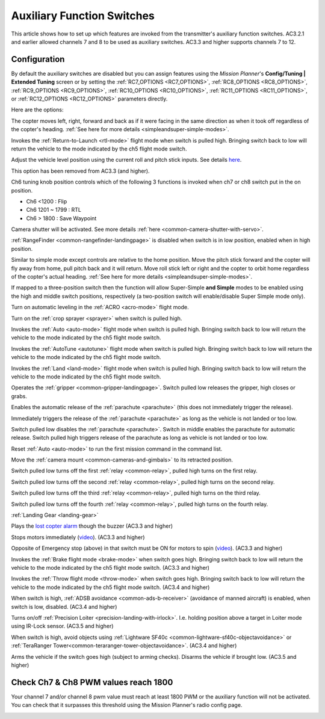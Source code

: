 .. _channel-7-and-8-options:

===========================
Auxiliary Function Switches
===========================

This article shows how to set up which features are invoked from the transmitter's auxiliary function switches.
AC3.2.1 and earlier allowed channels 7 and 8 to be used as auxiliary switches.  AC3.3 and higher supports channels 7 to 12.

Configuration
=============

By default the auxiliary switches are disabled but you can assign
features using the *Mission Planner*'s **Config/Tuning \| Extended
Tuning** screen or by setting the :ref:`RC7_OPTIONS <RC7_OPTIONS>`, :ref:`RC8_OPTIONS <RC8_OPTIONS>`, :ref:`RC9_OPTIONS <RC9_OPTIONS>`,
:ref:`RC10_OPTIONS <RC10_OPTIONS>`, :ref:`RC11_OPTIONS <RC11_OPTIONS>`, or :ref:`RC12_OPTIONS <RC12_OPTIONS>` parameters directly.

.. image:: ../images/MPchan7options.jpg
    :target: ../_images/MPchan7options.jpg

Here are the options:

.. raw:: html

   <table border="1" class="docutils">
   <tbody>
   <tr>
   <th>Option</th>
   <th>Description</th>
   </tr>
   <tr>
   <td><strong>Flip</strong></td>
   <td>Vehicle will flip on its roll or pitch axis depending upon the pilot's roll and pitch stick position.
   Vehicle will rise for 1 second and then rapidly flip. The vehicle will not flip again until the switch is
   brought low and back to high. Give yourself at least 10m of altitude before trying flip for the first time!
   </td>
   </tr>
   <tr>
   <td><strong>Simple Mode</strong></td>
   <td>
   
The copter moves left, right, forward and back as if it were facing in
the same direction as when it took off regardless of the copter's
heading. :ref:`See here for more details <simpleandsuper-simple-modes>`.

.. raw:: html

   </td>
   </tr>
   <tr>
   <td><strong>RTL</strong></td>
   <td>

Invokes the :ref:`Return-to-Launch <rtl-mode>` flight mode when switch is pulled high.
Bringing switch back to low will return the vehicle to the mode indicated by the ch5 flight mode switch.

.. raw:: html

   </td>
   </tr>
   <tr>
   <td><strong>Save Trim</strong></td>
   <td>

Adjust the vehicle level position using the current roll and pitch stick
inputs. See details `here <autotrim>`__.

.. raw:: html

   </td>
   </tr>
   <tr>
   <td><strong>Save WP</strong></td>
   <td>Save the current location (including altitude) as a waypoint in the
   mission. If in AUTO mode no waypoint will be saved, instead the vehicle will RTL</td>
   </tr>
   <tr>
   <td><strong>Multi Mode</strong></td>
   <td>
   
This option has been removed from AC3.3 (and higher).

Ch6 tuning knob position controls which of the following 3 functions is
invoked when ch7 or ch8 switch put in the on position.

-  Ch6 <1200 : Flip
-  Ch6 1201 ~ 1799 : RTL
-  Ch6 > 1800 : Save Waypoint

.. raw:: html

   </td>
   </tr>
   <tr>
   <td><strong>Camera Trigger</strong></td>
   <td>

Camera shutter will be activated. See more details
:ref:`here <common-camera-shutter-with-servo>`.

.. raw:: html

   </td>
   </tr>
   <tr>
   <td><strong>Range Finder</strong></td>
   <td>

:ref:`RangeFinder <common-rangefinder-landingpage>` is disabled when switch is in low position, enabled when in high position.

.. raw:: html

   </td>
   </tr>
   <tr>
   <td><strong>Fence</strong></td>
   <td>Fence is disabled when switch is in low position, enabled when it high position.</td>
   </tr>
   <tr>
   <td><strong>ResetToArmedYaw</strong></td>
   <td>
   This option has been removed from AC3.3 (and higher).

   Vehicle will turn to face the same direction that it was facing when it
   was first armed (e.g. at take-off). An alternative to simple mode when
   you've lost orientation and need to bring the craft home.</td>
   </tr>
   <tr>
   <td><strong>Super Simple Mode</strong></td>
   <td>

Similar to simple mode except controls are relative to the home
position. Move the pitch stick forward and the copter will fly away from
home, pull pitch back and it will return. Move roll stick left or right
and the copter to orbit home regardless of the copter's actual
heading. :ref:`See here for more details <simpleandsuper-simple-modes>`.

If mapped to a three-position switch then the function will allow
Super-Simple **and Simple** modes to be enabled using the high and
middle switch positions, respectively (a two-position switch will
enable/disable Super Simple mode only).

.. raw:: html

   </td>
   </tr>
   <tr>
   <td><strong>Acro Trainer</strong></td>
   <td>

Turn on automatic leveling in the :ref:`ACRO <acro-mode>` flight mode.

.. raw:: html

   </td>
   </tr>
   <tr>
   <td><strong>Sprayer</strong></td>
   <td>
   
Turn on the :ref:`crop sprayer <sprayer>` when switch is pulled high.

.. raw:: html

   </td>
   </tr>
   <tr>
   <td><strong>Auto</strong></td>
   <td>

Invokes the :ref:`Auto <auto-mode>` flight mode when switch is pulled high.
Bringing switch back to low will return the vehicle to the mode indicated by the ch5 flight mode switch.

.. raw:: html

   </td>
   </tr>
   <tr>
   <td><strong>AutoTune</strong></td>
   <td>

Invokes the :ref:`AutoTune <autotune>` flight mode when switch is pulled high.
Bringing switch back to low will return the vehicle to the mode indicated by the ch5 flight mode switch.

.. raw:: html

   </td>
   </tr>
   <tr>
   <td><strong>Land</strong></td>
   <td>

Invokes the :ref:`Land <land-mode>` flight mode when switch is pulled high.
Bringing switch back to low will return the vehicle to the mode indicated by the ch5 flight mode switch.

.. raw:: html

   </td>
   </tr>
   <tr>
   <td><strong>Gripper</strong></td>
   <td>

Operates the :ref:`gripper <common-gripper-landingpage>`.  Switch pulled low releases the gripper, high closes or grabs.

.. raw:: html

   </td>
   </tr>
   <tr>
   <td><strong>Parachute Enable</strong></td>
   <td>

Enables the automatic release of the :ref:`parachute <parachute>` (this does not immediately trigger the release).

.. raw:: html

   </td>
   </tr>
   <tr>
   <td><strong>Parachute Release</strong></td>
   <td>

Immediately triggers the release of the :ref:`parachute <parachute>` as long as the vehicle is not landed or too low.

.. raw:: html

   </td>
   </tr>
   <tr>
   <td><strong>Parachute 3Pos</strong></td>
   <td>

Switch pulled low disables the :ref:`parachute <parachute>`.  Switch in middle enables the parachute for automatic release.  Switch pulled high triggers release of the parachute as long as vehicle is not landed or too low.

.. raw:: html

   </td>
   </tr>
   <tr>
   <td><strong>Mission Reset</strong></td>
   <td>

Reset :ref:`Auto <auto-mode>` to run the first mission command in the command list.

.. raw:: html

   </td>
   </tr>
   <tr>
   <td><strong>AttCon Feed Forward</strong></td>
   <td>Turns on/off attitude controllers feed forward. For developers only.
   </td>
   </tr>
   <tr>
   <td><strong>AttCon Accel Limits</strong></td>
   <td>Turns on/off attitude controller acceleration limits. For developers only.
   </td>
   </tr>
   <tr>
   <td><strong>Retract Mount</strong></td>
   <td>

Move the :ref:`camera mount <common-cameras-and-gimbals>` to its retracted position.

.. raw:: html

   </td>
   </tr>
   <tr>
   <td><strong>Relay On/Off</strong></td>
   <td>

Switch pulled low turns off the first :ref:`relay <common-relay>`, pulled high turns on the first relay.

.. raw:: html

   </td>
   </tr>
   <tr>
   <td><strong>Relay2 On/Off</strong></td>
   <td>

Switch pulled low turns off the second :ref:`relay <common-relay>`, pulled high turns on the second relay.

.. raw:: html

   </td>
   </tr>
   <tr>
   <td><strong>Relay3 On/Off</strong></td>
   <td>

Switch pulled low turns off the third :ref:`relay <common-relay>`, pulled high turns on the third relay.

.. raw:: html

   </td>
   </tr>
   <tr>
   <td><strong>Relay4 On/Off</strong></td>
   <td>

Switch pulled low turns off the fourth :ref:`relay <common-relay>`, pulled high turns on the fourth relay.

.. raw:: html

   </td>
   </tr>
   <tr>
   <td>

:ref:`Landing Gear <landing-gear>`

.. raw:: html

   </td>
   <td>Retracts/Deploys landing gear. (AC3.3 and higher)</td>
   </tr>
   <tr>
   <td><strong>Lost Copter Alarm</strong></td>
   <td>

Plays the `lost copter alarm <http://download.ardupilot.org/downloads/wiki/pixhawk_sound_files/LostCopter.wav>`__
though the buzzer (AC3.3 and higher)

.. raw:: html

   </td>
   </tr>
   <tr>
   <td><strong>Emergency Stop Motors</strong></td>
   <td>

Stops motors immediately
(`video <https://www.youtube.com/watch?v=-Db4u8LJE5w>`__). (AC3.3 and higher)

.. raw:: html

   </td>
   </tr>
   <tr>
   <td><strong>Motor Interlock</strong></td>
   <td>

Opposite of Emergency stop (above) in that switch must be ON for motors
to spin (`video <https://youtu.be/-Db4u8LJE5w?t=51>`__). (AC3.3 and higher)

.. raw:: html

   </td>
   </tr>
   <tr>
   <td><strong>Brake</strong></td>
   <td>

Invokes the :ref:`Brake flight mode <brake-mode>` when switch goes high.
Bringing switch back to low will return the vehicle to the mode
indicated by the ch5 flight mode switch. (AC3.3 and higher)

.. raw:: html

   </td>
   </tr>
   <tr>
   <td><strong>Throw</strong></td>
   <td>

Invokes the :ref:`Throw flight mode <throw-mode>` when switch goes high.
Bringing switch back to low will return the vehicle to the mode
indicated by the ch5 flight mode switch. (AC3.4 and higher)

.. raw:: html

   </td>
   </tr>
   <tr>
   <td><strong>ADSB-Avoidance</strong></td>
   <td>

When switch is high, :ref:`ADSB avoidance <common-ads-b-receiver>` (avoidance of manned aircraft) is enabled, when switch is low, disabled. (AC3.4 and higher)

.. raw:: html

   </td>
   </tr>
   <tr>
   <td><strong>Precision Loiter</strong></td>
   <td>

Turns on/off :ref:`Precision Loiter <precision-landing-with-irlock>`.  I.e. holding position above a target in Loiter mode using IR-Lock sensor. (AC3.5 and higher)

.. raw:: html

   </td>
   </tr>
   <tr>
   <td><strong>Object Avoidance</strong></td>
   <td>

When switch is high, avoid objects using :ref:`Lightware SF40c <common-lightware-sf40c-objectavoidance>` or :ref:`TeraRanger Tower<common-teraranger-tower-objectavoidance>`. (AC3.4 and higher)

.. raw:: html

   </td>
   </tr>
   <tr>
   <td><strong>Arm/Disarm</strong></td>
   <td>

Arms the vehicle if the switch goes high (subject to arming checks).
Disarms the vehicle if brought low. (AC3.5 and higher)

.. raw:: html

   </td>
   </tr>
   </tbody>
   </table>

Check Ch7 & Ch8 PWM values reach 1800
=====================================

Your channel 7 and/or channel 8 pwm value must reach at least 1800 PWM
or the auxiliary function will not be activated. You can check that it
surpasses this threshold using the Mission Planner's radio config page.

.. image:: ../images/MPCH7checkPWMrange.jpg
    :target: ../_images/MPCH7checkPWMrange.jpg
